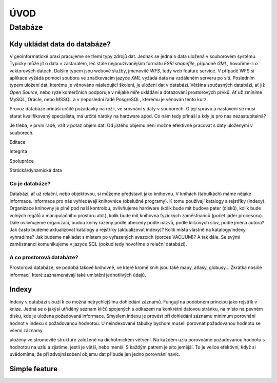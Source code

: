 ====
ÚVOD
====

Databáze
========

Kdy ukládat data do databáze?
-----------------------------

V geoinformatické praxi pracujeme se třemi typy zdrojů dat. Jednak se jedná 
o data uložená v souborovém systému. Typicky může jít o data v 
zastaralém, leč stále nejpoužívanějším formátu `ESRI shapefile`, 
případně `GML`, hovoříme-li o vektorových datech. Dalším typem jsou 
webové služby, jmenovitě `WFS`, tedy web feature service. V případě WFS 
si aplikace vyžádá pomocí souboru ve značkovacím jazyce `XML` vyžádá 
data na vzdáleném serveru po síti. Posledním typem uložení dat, kterému 
je věnováno následující školení, je uložení dat v databázi. Většina 
současných databází, ať již `Open Source`, nebo ryze komerčních 
podporuje v nějaké míře ukládání a dotazování prostorových prvků. 
Ať už zmíníme MySQL, Oracle, nebo MSSQL a v neposlední řadě PosgreSQL, 
kterému je věnován tento kurz.

.. noteadvanced:: Hranice nemusí být vždy jednoznačná, například 
   existují takzvané `souborové databáze`, tedy soubory, které se chovají 
   podobným způsobem jako databázový server, ovšem bez řady výhod, které 
   poskytuje plnohodnotná databáze. Na druhou stranu se s nimi o poznání 
   snáze manipuluje. Příkladem může být MS Acces *jak se to píše?*, nebo 
   SQLLite (a jeho prostorové nadstavby Geopackage a SpatialLite).

Provoz databáze přináší určité požadavky na režii, ve srovnání s 
daty v souborech. O její správu a nastavení se musí starat kvalifikovaný 
specialista, má určité nároky na hardware apod. Co nám tedy přináší a 
kdy je pro nás nezastupitelná?

Je třeba, v první řadě, vzít v potaz objem dat. Od jistého objemu není 
možné efektivně pracovat s daty uloženými v souborech.

Editace

Integrita

Spolupráce

Statická/dynamická data

Co je databáze?
^^^^^^^^^^^^^^^

Databázi, ať už relační, nebo objektovou, si můžeme představit jako 
knihovnu. V knihách (tabulkách) máme nějaké informace. Informace pro nás 
vyhledávají knihovnice (obslužné programy). K tomu používají katalogy a 
rejstříky (indexy). Organizace knihovny je plně pod naší kontrolou, 
ovlivňujeme hardware (kolik bude mít budova pater (disků), kolik bude 
volných regálů a manipulačního prostoru atd.), kolik bude mít knihovna 
fyzických zaměstnanců (počet jader procesoru). Dále ovlivňujeme 
organizaci, budou knihy řazeny podle abecedy podle názvů, podle klíčových 
slov, podle jména autora? Jak často budeme aktualizovat katalogy a 
rejstříky (aktualizovat indexy)? Kolik místa vlastně na katalogy/indexy 
vyhradíme? Jak budeme nakládat s místem po vyřazených svazcích (porces 
VACUUM)? A tak dále. Se svými zaměstnanci komunikujeme v jazyce SQL (pokud 
tedy hovoříme o relační databázi).

A co prostorová databáze?
^^^^^^^^^^^^^^^^^^^^^^^^^

Prostorová databáze, se podobá takové knihovně, ve které kromě knih jsou 
také mapy, atlasy, globusy... Zkrátka nosiče informací, které 
zaznamenávají také umístění jednotlivých údajů.

Indexy
------

Indexy v databázi slouží k co možná nejrychlejšímu dohledání 
záznamů. Fungují na podobném principu jako rejstřík v knize. Jedná se o 
jakýsi utříděný seznam klíčů spojených s odkazem na konkrétní 
datovou stránku, na místo na pevném disku, kde je uložena požadovaná 
informace. Smyslem indexu je provést při dohledání záznamu minimum 
porovnání hodnot v indexu s požadovanou hodnotou. U neindexované tabulky 
bychom museli porovnat požadovanou hodnotu se všemi záznamy.

.. noteadvanced:: Nejčastějším typem indexu je `b-tree`, zde jsou hodnoty 
uloženy ve stromovité struktuře založené na dichotmickém větvení. Na 
každém uzlu porovnáme požadovanou hodnotu s hodnotou na uzlu a zjistíme, 
jestli je větší, nebo menší. S každým patrem je síto jemější. To je 
velice efektivní, když si uvědomíme, že při zdvojnásobení objemu dat 
přibude jen jedno porovnání navíc.


Simple feature
--------------
